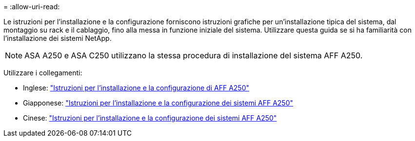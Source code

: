 = 
:allow-uri-read: 


Le istruzioni per l'installazione e la configurazione forniscono istruzioni grafiche per un'installazione tipica del sistema, dal montaggio su rack e il cablaggio, fino alla messa in funzione iniziale del sistema. Utilizzare questa guida se si ha familiarità con l'installazione dei sistemi NetApp.


NOTE: ASA A250 e ASA C250 utilizzano la stessa procedura di installazione del sistema AFF A250.

Utilizzare i collegamenti:

* Inglese: link:../media/PDF/215-14949_2023_09_en-us_AFFA250_ISI.pdf["Istruzioni per l'installazione e la configurazione di AFF A250"^]
* Giapponese: https://library.netapp.com/ecm/ecm_download_file/ECMLP2874690["Istruzioni per l'installazione e la configurazione dei sistemi AFF A250"^]
* Cinese: https://library.netapp.com/ecm/ecm_download_file/ECMLP2874693["Istruzioni per l'installazione e la configurazione dei sistemi AFF A250"^]

